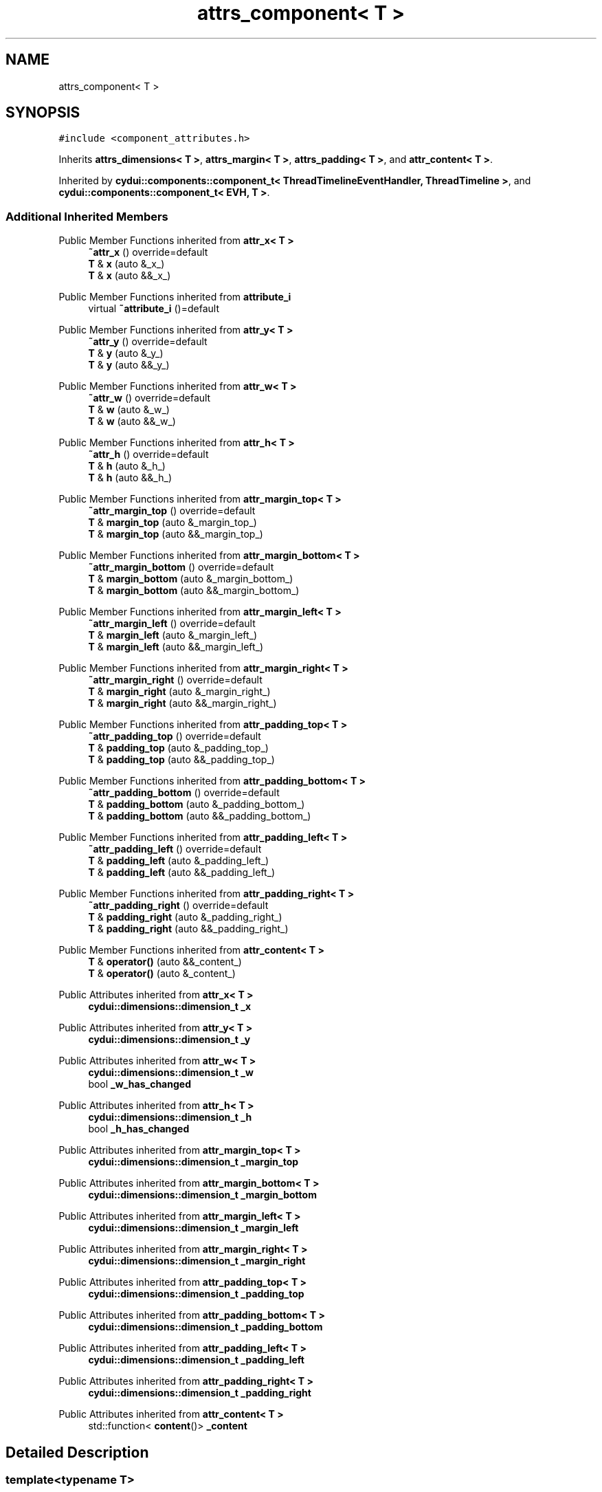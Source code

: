 .TH "attrs_component< T >" 3 "CYD-UI" \" -*- nroff -*-
.ad l
.nh
.SH NAME
attrs_component< T >
.SH SYNOPSIS
.br
.PP
.PP
\fC#include <component_attributes\&.h>\fP
.PP
Inherits \fBattrs_dimensions< T >\fP, \fBattrs_margin< T >\fP, \fBattrs_padding< T >\fP, and \fBattr_content< T >\fP\&.
.PP
Inherited by \fBcydui::components::component_t< ThreadTimelineEventHandler, ThreadTimeline >\fP, and \fBcydui::components::component_t< EVH, T >\fP\&.
.SS "Additional Inherited Members"


Public Member Functions inherited from \fBattr_x< T >\fP
.in +1c
.ti -1c
.RI "\fB~attr_x\fP () override=default"
.br
.ti -1c
.RI "\fBT\fP & \fBx\fP (auto &_x_)"
.br
.ti -1c
.RI "\fBT\fP & \fBx\fP (auto &&_x_)"
.br
.in -1c

Public Member Functions inherited from \fBattribute_i\fP
.in +1c
.ti -1c
.RI "virtual \fB~attribute_i\fP ()=default"
.br
.in -1c

Public Member Functions inherited from \fBattr_y< T >\fP
.in +1c
.ti -1c
.RI "\fB~attr_y\fP () override=default"
.br
.ti -1c
.RI "\fBT\fP & \fBy\fP (auto &_y_)"
.br
.ti -1c
.RI "\fBT\fP & \fBy\fP (auto &&_y_)"
.br
.in -1c

Public Member Functions inherited from \fBattr_w< T >\fP
.in +1c
.ti -1c
.RI "\fB~attr_w\fP () override=default"
.br
.ti -1c
.RI "\fBT\fP & \fBw\fP (auto &_w_)"
.br
.ti -1c
.RI "\fBT\fP & \fBw\fP (auto &&_w_)"
.br
.in -1c

Public Member Functions inherited from \fBattr_h< T >\fP
.in +1c
.ti -1c
.RI "\fB~attr_h\fP () override=default"
.br
.ti -1c
.RI "\fBT\fP & \fBh\fP (auto &_h_)"
.br
.ti -1c
.RI "\fBT\fP & \fBh\fP (auto &&_h_)"
.br
.in -1c

Public Member Functions inherited from \fBattr_margin_top< T >\fP
.in +1c
.ti -1c
.RI "\fB~attr_margin_top\fP () override=default"
.br
.ti -1c
.RI "\fBT\fP & \fBmargin_top\fP (auto &_margin_top_)"
.br
.ti -1c
.RI "\fBT\fP & \fBmargin_top\fP (auto &&_margin_top_)"
.br
.in -1c

Public Member Functions inherited from \fBattr_margin_bottom< T >\fP
.in +1c
.ti -1c
.RI "\fB~attr_margin_bottom\fP () override=default"
.br
.ti -1c
.RI "\fBT\fP & \fBmargin_bottom\fP (auto &_margin_bottom_)"
.br
.ti -1c
.RI "\fBT\fP & \fBmargin_bottom\fP (auto &&_margin_bottom_)"
.br
.in -1c

Public Member Functions inherited from \fBattr_margin_left< T >\fP
.in +1c
.ti -1c
.RI "\fB~attr_margin_left\fP () override=default"
.br
.ti -1c
.RI "\fBT\fP & \fBmargin_left\fP (auto &_margin_left_)"
.br
.ti -1c
.RI "\fBT\fP & \fBmargin_left\fP (auto &&_margin_left_)"
.br
.in -1c

Public Member Functions inherited from \fBattr_margin_right< T >\fP
.in +1c
.ti -1c
.RI "\fB~attr_margin_right\fP () override=default"
.br
.ti -1c
.RI "\fBT\fP & \fBmargin_right\fP (auto &_margin_right_)"
.br
.ti -1c
.RI "\fBT\fP & \fBmargin_right\fP (auto &&_margin_right_)"
.br
.in -1c

Public Member Functions inherited from \fBattr_padding_top< T >\fP
.in +1c
.ti -1c
.RI "\fB~attr_padding_top\fP () override=default"
.br
.ti -1c
.RI "\fBT\fP & \fBpadding_top\fP (auto &_padding_top_)"
.br
.ti -1c
.RI "\fBT\fP & \fBpadding_top\fP (auto &&_padding_top_)"
.br
.in -1c

Public Member Functions inherited from \fBattr_padding_bottom< T >\fP
.in +1c
.ti -1c
.RI "\fB~attr_padding_bottom\fP () override=default"
.br
.ti -1c
.RI "\fBT\fP & \fBpadding_bottom\fP (auto &_padding_bottom_)"
.br
.ti -1c
.RI "\fBT\fP & \fBpadding_bottom\fP (auto &&_padding_bottom_)"
.br
.in -1c

Public Member Functions inherited from \fBattr_padding_left< T >\fP
.in +1c
.ti -1c
.RI "\fB~attr_padding_left\fP () override=default"
.br
.ti -1c
.RI "\fBT\fP & \fBpadding_left\fP (auto &_padding_left_)"
.br
.ti -1c
.RI "\fBT\fP & \fBpadding_left\fP (auto &&_padding_left_)"
.br
.in -1c

Public Member Functions inherited from \fBattr_padding_right< T >\fP
.in +1c
.ti -1c
.RI "\fB~attr_padding_right\fP () override=default"
.br
.ti -1c
.RI "\fBT\fP & \fBpadding_right\fP (auto &_padding_right_)"
.br
.ti -1c
.RI "\fBT\fP & \fBpadding_right\fP (auto &&_padding_right_)"
.br
.in -1c

Public Member Functions inherited from \fBattr_content< T >\fP
.in +1c
.ti -1c
.RI "\fBT\fP & \fBoperator()\fP (auto &&_content_)"
.br
.ti -1c
.RI "\fBT\fP & \fBoperator()\fP (auto &_content_)"
.br
.in -1c

Public Attributes inherited from \fBattr_x< T >\fP
.in +1c
.ti -1c
.RI "\fBcydui::dimensions::dimension_t\fP \fB_x\fP"
.br
.in -1c

Public Attributes inherited from \fBattr_y< T >\fP
.in +1c
.ti -1c
.RI "\fBcydui::dimensions::dimension_t\fP \fB_y\fP"
.br
.in -1c

Public Attributes inherited from \fBattr_w< T >\fP
.in +1c
.ti -1c
.RI "\fBcydui::dimensions::dimension_t\fP \fB_w\fP"
.br
.ti -1c
.RI "bool \fB_w_has_changed\fP"
.br
.in -1c

Public Attributes inherited from \fBattr_h< T >\fP
.in +1c
.ti -1c
.RI "\fBcydui::dimensions::dimension_t\fP \fB_h\fP"
.br
.ti -1c
.RI "bool \fB_h_has_changed\fP"
.br
.in -1c

Public Attributes inherited from \fBattr_margin_top< T >\fP
.in +1c
.ti -1c
.RI "\fBcydui::dimensions::dimension_t\fP \fB_margin_top\fP"
.br
.in -1c

Public Attributes inherited from \fBattr_margin_bottom< T >\fP
.in +1c
.ti -1c
.RI "\fBcydui::dimensions::dimension_t\fP \fB_margin_bottom\fP"
.br
.in -1c

Public Attributes inherited from \fBattr_margin_left< T >\fP
.in +1c
.ti -1c
.RI "\fBcydui::dimensions::dimension_t\fP \fB_margin_left\fP"
.br
.in -1c

Public Attributes inherited from \fBattr_margin_right< T >\fP
.in +1c
.ti -1c
.RI "\fBcydui::dimensions::dimension_t\fP \fB_margin_right\fP"
.br
.in -1c

Public Attributes inherited from \fBattr_padding_top< T >\fP
.in +1c
.ti -1c
.RI "\fBcydui::dimensions::dimension_t\fP \fB_padding_top\fP"
.br
.in -1c

Public Attributes inherited from \fBattr_padding_bottom< T >\fP
.in +1c
.ti -1c
.RI "\fBcydui::dimensions::dimension_t\fP \fB_padding_bottom\fP"
.br
.in -1c

Public Attributes inherited from \fBattr_padding_left< T >\fP
.in +1c
.ti -1c
.RI "\fBcydui::dimensions::dimension_t\fP \fB_padding_left\fP"
.br
.in -1c

Public Attributes inherited from \fBattr_padding_right< T >\fP
.in +1c
.ti -1c
.RI "\fBcydui::dimensions::dimension_t\fP \fB_padding_right\fP"
.br
.in -1c

Public Attributes inherited from \fBattr_content< T >\fP
.in +1c
.ti -1c
.RI "std::function< \fBcontent\fP()> \fB_content\fP"
.br
.in -1c
.SH "Detailed Description"
.PP 

.SS "template<typename \fBT\fP>
.br
struct attrs_component< T >"
.PP
Definition at line \fB102\fP of file \fBcomponent_attributes\&.h\fP\&.

.SH "Author"
.PP 
Generated automatically by Doxygen for CYD-UI from the source code\&.
